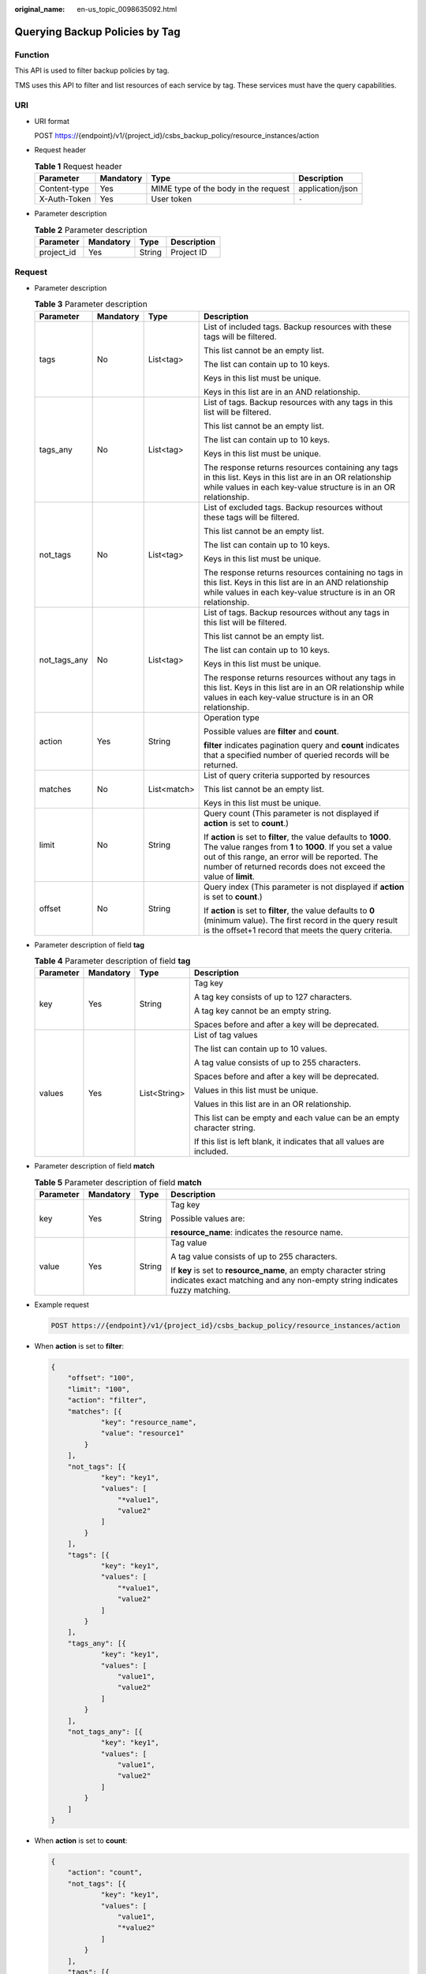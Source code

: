:original_name: en-us_topic_0098635092.html

.. _en-us_topic_0098635092:

Querying Backup Policies by Tag
===============================

Function
--------

This API is used to filter backup policies by tag.

TMS uses this API to filter and list resources of each service by tag. These services must have the query capabilities.

URI
---

-  URI format

   POST https://{endpoint}/v1/{project_id}/csbs_backup_policy/resource_instances/action

-  Request header

   .. table:: **Table 1** Request header

      +--------------+-----------+--------------------------------------+------------------+
      | Parameter    | Mandatory | Type                                 | Description      |
      +==============+===========+======================================+==================+
      | Content-type | Yes       | MIME type of the body in the request | application/json |
      +--------------+-----------+--------------------------------------+------------------+
      | X-Auth-Token | Yes       | User token                           | ``-``            |
      +--------------+-----------+--------------------------------------+------------------+

-  Parameter description

   .. table:: **Table 2** Parameter description

      ========== ========= ====== ===========
      Parameter  Mandatory Type   Description
      ========== ========= ====== ===========
      project_id Yes       String Project ID
      ========== ========= ====== ===========

Request
-------

-  Parameter description

   .. table:: **Table 3** Parameter description

      +-----------------+-----------------+-----------------+------------------------------------------------------------------------------------------------------------------------------------------------------------------------------------------------------------------------------------------------------+
      | Parameter       | Mandatory       | Type            | Description                                                                                                                                                                                                                                          |
      +=================+=================+=================+======================================================================================================================================================================================================================================================+
      | tags            | No              | List<tag>       | List of included tags. Backup resources with these tags will be filtered.                                                                                                                                                                            |
      |                 |                 |                 |                                                                                                                                                                                                                                                      |
      |                 |                 |                 | This list cannot be an empty list.                                                                                                                                                                                                                   |
      |                 |                 |                 |                                                                                                                                                                                                                                                      |
      |                 |                 |                 | The list can contain up to 10 keys.                                                                                                                                                                                                                  |
      |                 |                 |                 |                                                                                                                                                                                                                                                      |
      |                 |                 |                 | Keys in this list must be unique.                                                                                                                                                                                                                    |
      |                 |                 |                 |                                                                                                                                                                                                                                                      |
      |                 |                 |                 | Keys in this list are in an AND relationship.                                                                                                                                                                                                        |
      +-----------------+-----------------+-----------------+------------------------------------------------------------------------------------------------------------------------------------------------------------------------------------------------------------------------------------------------------+
      | tags_any        | No              | List<tag>       | List of tags. Backup resources with any tags in this list will be filtered.                                                                                                                                                                          |
      |                 |                 |                 |                                                                                                                                                                                                                                                      |
      |                 |                 |                 | This list cannot be an empty list.                                                                                                                                                                                                                   |
      |                 |                 |                 |                                                                                                                                                                                                                                                      |
      |                 |                 |                 | The list can contain up to 10 keys.                                                                                                                                                                                                                  |
      |                 |                 |                 |                                                                                                                                                                                                                                                      |
      |                 |                 |                 | Keys in this list must be unique.                                                                                                                                                                                                                    |
      |                 |                 |                 |                                                                                                                                                                                                                                                      |
      |                 |                 |                 | The response returns resources containing any tags in this list. Keys in this list are in an OR relationship while values in each key-value structure is in an OR relationship.                                                                      |
      +-----------------+-----------------+-----------------+------------------------------------------------------------------------------------------------------------------------------------------------------------------------------------------------------------------------------------------------------+
      | not_tags        | No              | List<tag>       | List of excluded tags. Backup resources without these tags will be filtered.                                                                                                                                                                         |
      |                 |                 |                 |                                                                                                                                                                                                                                                      |
      |                 |                 |                 | This list cannot be an empty list.                                                                                                                                                                                                                   |
      |                 |                 |                 |                                                                                                                                                                                                                                                      |
      |                 |                 |                 | The list can contain up to 10 keys.                                                                                                                                                                                                                  |
      |                 |                 |                 |                                                                                                                                                                                                                                                      |
      |                 |                 |                 | Keys in this list must be unique.                                                                                                                                                                                                                    |
      |                 |                 |                 |                                                                                                                                                                                                                                                      |
      |                 |                 |                 | The response returns resources containing no tags in this list. Keys in this list are in an AND relationship while values in each key-value structure is in an OR relationship.                                                                      |
      +-----------------+-----------------+-----------------+------------------------------------------------------------------------------------------------------------------------------------------------------------------------------------------------------------------------------------------------------+
      | not_tags_any    | No              | List<tag>       | List of tags. Backup resources without any tags in this list will be filtered.                                                                                                                                                                       |
      |                 |                 |                 |                                                                                                                                                                                                                                                      |
      |                 |                 |                 | This list cannot be an empty list.                                                                                                                                                                                                                   |
      |                 |                 |                 |                                                                                                                                                                                                                                                      |
      |                 |                 |                 | The list can contain up to 10 keys.                                                                                                                                                                                                                  |
      |                 |                 |                 |                                                                                                                                                                                                                                                      |
      |                 |                 |                 | Keys in this list must be unique.                                                                                                                                                                                                                    |
      |                 |                 |                 |                                                                                                                                                                                                                                                      |
      |                 |                 |                 | The response returns resources without any tags in this list. Keys in this list are in an OR relationship while values in each key-value structure is in an OR relationship.                                                                         |
      +-----------------+-----------------+-----------------+------------------------------------------------------------------------------------------------------------------------------------------------------------------------------------------------------------------------------------------------------+
      | action          | Yes             | String          | Operation type                                                                                                                                                                                                                                       |
      |                 |                 |                 |                                                                                                                                                                                                                                                      |
      |                 |                 |                 | Possible values are **filter** and **count**.                                                                                                                                                                                                        |
      |                 |                 |                 |                                                                                                                                                                                                                                                      |
      |                 |                 |                 | **filter** indicates pagination query and **count** indicates that a specified number of queried records will be returned.                                                                                                                           |
      +-----------------+-----------------+-----------------+------------------------------------------------------------------------------------------------------------------------------------------------------------------------------------------------------------------------------------------------------+
      | matches         | No              | List<match>     | List of query criteria supported by resources                                                                                                                                                                                                        |
      |                 |                 |                 |                                                                                                                                                                                                                                                      |
      |                 |                 |                 | This list cannot be an empty list.                                                                                                                                                                                                                   |
      |                 |                 |                 |                                                                                                                                                                                                                                                      |
      |                 |                 |                 | Keys in this list must be unique.                                                                                                                                                                                                                    |
      +-----------------+-----------------+-----------------+------------------------------------------------------------------------------------------------------------------------------------------------------------------------------------------------------------------------------------------------------+
      | limit           | No              | String          | Query count (This parameter is not displayed if **action** is set to **count**.)                                                                                                                                                                     |
      |                 |                 |                 |                                                                                                                                                                                                                                                      |
      |                 |                 |                 | If **action** is set to **filter**, the value defaults to **1000**. The value ranges from **1** to **1000**. If you set a value out of this range, an error will be reported. The number of returned records does not exceed the value of **limit**. |
      +-----------------+-----------------+-----------------+------------------------------------------------------------------------------------------------------------------------------------------------------------------------------------------------------------------------------------------------------+
      | offset          | No              | String          | Query index (This parameter is not displayed if **action** is set to **count**.)                                                                                                                                                                     |
      |                 |                 |                 |                                                                                                                                                                                                                                                      |
      |                 |                 |                 | If **action** is set to **filter**, the value defaults to **0** (minimum value). The first record in the query result is the offset+1 record that meets the query criteria.                                                                          |
      +-----------------+-----------------+-----------------+------------------------------------------------------------------------------------------------------------------------------------------------------------------------------------------------------------------------------------------------------+

-  Parameter description of field **tag**

   .. table:: **Table 4** Parameter description of field **tag**

      +-----------------+-----------------+-----------------+-------------------------------------------------------------------------+
      | Parameter       | Mandatory       | Type            | Description                                                             |
      +=================+=================+=================+=========================================================================+
      | key             | Yes             | String          | Tag key                                                                 |
      |                 |                 |                 |                                                                         |
      |                 |                 |                 | A tag key consists of up to 127 characters.                             |
      |                 |                 |                 |                                                                         |
      |                 |                 |                 | A tag key cannot be an empty string.                                    |
      |                 |                 |                 |                                                                         |
      |                 |                 |                 | Spaces before and after a key will be deprecated.                       |
      +-----------------+-----------------+-----------------+-------------------------------------------------------------------------+
      | values          | Yes             | List<String>    | List of tag values                                                      |
      |                 |                 |                 |                                                                         |
      |                 |                 |                 | The list can contain up to 10 values.                                   |
      |                 |                 |                 |                                                                         |
      |                 |                 |                 | A tag value consists of up to 255 characters.                           |
      |                 |                 |                 |                                                                         |
      |                 |                 |                 | Spaces before and after a key will be deprecated.                       |
      |                 |                 |                 |                                                                         |
      |                 |                 |                 | Values in this list must be unique.                                     |
      |                 |                 |                 |                                                                         |
      |                 |                 |                 | Values in this list are in an OR relationship.                          |
      |                 |                 |                 |                                                                         |
      |                 |                 |                 | This list can be empty and each value can be an empty character string. |
      |                 |                 |                 |                                                                         |
      |                 |                 |                 | If this list is left blank, it indicates that all values are included.  |
      +-----------------+-----------------+-----------------+-------------------------------------------------------------------------+

-  Parameter description of field **match**

   .. table:: **Table 5** Parameter description of field **match**

      +-----------------+-----------------+-----------------+-----------------------------------------------------------------------------------------------------------------------------------------------+
      | Parameter       | Mandatory       | Type            | Description                                                                                                                                   |
      +=================+=================+=================+===============================================================================================================================================+
      | key             | Yes             | String          | Tag key                                                                                                                                       |
      |                 |                 |                 |                                                                                                                                               |
      |                 |                 |                 | Possible values are:                                                                                                                          |
      |                 |                 |                 |                                                                                                                                               |
      |                 |                 |                 | **resource_name**: indicates the resource name.                                                                                               |
      +-----------------+-----------------+-----------------+-----------------------------------------------------------------------------------------------------------------------------------------------+
      | value           | Yes             | String          | Tag value                                                                                                                                     |
      |                 |                 |                 |                                                                                                                                               |
      |                 |                 |                 | A tag value consists of up to 255 characters.                                                                                                 |
      |                 |                 |                 |                                                                                                                                               |
      |                 |                 |                 | If **key** is set to **resource_name**, an empty character string indicates exact matching and any non-empty string indicates fuzzy matching. |
      +-----------------+-----------------+-----------------+-----------------------------------------------------------------------------------------------------------------------------------------------+

-  Example request

   .. code-block:: text

      POST https://{endpoint}/v1/{project_id}/csbs_backup_policy/resource_instances/action

-  When **action** is set to **filter**:

   .. code-block::

      {
          "offset": "100",
          "limit": "100",
          "action": "filter",
          "matches": [{
                  "key": "resource_name",
                  "value": "resource1"
              }
          ],
          "not_tags": [{
                  "key": "key1",
                  "values": [
                      "*value1",
                      "value2"
                  ]
              }
          ],
          "tags": [{
                  "key": "key1",
                  "values": [
                      "*value1",
                      "value2"
                  ]
              }
          ],
          "tags_any": [{
                  "key": "key1",
                  "values": [
                      "value1",
                      "value2"
                  ]
              }
          ],
          "not_tags_any": [{
                  "key": "key1",
                  "values": [
                      "value1",
                      "value2"
                  ]
              }
          ]
      }

-  When **action** is set to **count**:

   .. code-block::

      {
          "action": "count",
          "not_tags": [{
                  "key": "key1",
                  "values": [
                      "value1",
                      "*value2"
                  ]
              }
          ],
          "tags": [{
                  "key": "key1",
                  "values": [
                      "value1",
                      "value2"
                  ]
              }
          ],
          "tags_any": [{
                  "key": "key1",
                  "values": [
                      "value1",
                      "value2"
                  ]
              }
          ],
          "not_tags_any": [{
                  "key": "key1",
                  "values": [
                      "value1",
                      "value2"
                  ]
              }
          ],
          "matches": [{
                  "key": "resource_name",
                  "value": "resource1"
              }
          ]
      }

Response
--------

-  Parameter description

   .. table:: **Table 6** Parameter description

      +-------------+----------------+------------------------------------------------------------------------------------------------+
      | Parameter   | Type           | Description                                                                                    |
      +=============+================+================================================================================================+
      | resources   | List<resource> | List of matched resources (This parameter is not displayed if **action** is set to **count**.) |
      +-------------+----------------+------------------------------------------------------------------------------------------------+
      | total_count | Integer        | Total number of matched resources                                                              |
      +-------------+----------------+------------------------------------------------------------------------------------------------+

-  Parameter description of field **resource**

   .. table:: **Table 7** Parameter description of field **resource**

      +-----------------------+-----------------------+--------------------------------------------+
      | Parameter             | Type                  | Description                                |
      +=======================+=======================+============================================+
      | resource_id           | String                | Resource ID                                |
      +-----------------------+-----------------------+--------------------------------------------+
      | resource_detail       | Object                | Resource details                           |
      |                       |                       |                                            |
      |                       |                       | The returned value is an empty dictionary. |
      +-----------------------+-----------------------+--------------------------------------------+
      | tags                  | List<resource_tag>    | Tag list                                   |
      +-----------------------+-----------------------+--------------------------------------------+
      | resource_name         | String                | Resource name                              |
      +-----------------------+-----------------------+--------------------------------------------+

-  Parameter description of field **resource_tag**

   .. table:: **Table 8** Parameter description of field **resource_tag**

      +-----------------------+-----------------------+------------------------------------------------------------------------+
      | Parameter             | Type                  | Description                                                            |
      +=======================+=======================+========================================================================+
      | key                   | String                | Tag key                                                                |
      |                       |                       |                                                                        |
      |                       |                       | It consists of up to 36 characters.                                    |
      |                       |                       |                                                                        |
      |                       |                       | It cannot be an empty string.                                          |
      |                       |                       |                                                                        |
      |                       |                       | It can contain only letters, digits, hyphens (-), and underscores (_). |
      +-----------------------+-----------------------+------------------------------------------------------------------------+
      | value                 | String                | Tag value                                                              |
      |                       |                       |                                                                        |
      |                       |                       | It consists of up to 43 characters.                                    |
      |                       |                       |                                                                        |
      |                       |                       | It can be an empty string.                                             |
      |                       |                       |                                                                        |
      |                       |                       | It can contain only letters, digits, hyphens (-), and underscores (_). |
      +-----------------------+-----------------------+------------------------------------------------------------------------+

-  Example response

   When **action** is set to **filter**:

   .. code-block::

      {
          "resources": [
              {
                  "resource_detail": {},
                  "resource_id": "cdfs_cefs_wesas_12_dsad",
                  "resource_name": "resouece1",
                  "tags": [
                      {
                         "key": "key1",
                         "value": "value1"
                      }
                   ]
               }
          ],
          "total_count": 1000
      }

   When **action** is set to **count**:

   .. code-block::

      {
             "total_count": 1000
      }

Status Codes
------------

-  Normal

   =========== ===========
   Status Code Description
   =========== ===========
   200         OK
   =========== ===========

-  Abnormal

   =========== =====================================================
   Status Code Description
   =========== =====================================================
   400         Invalid parameters.
   401         Authentication failed.
   403         You do not have permission to perform this operation.
   404         The requested resource was not found.
   500         A system exception occurs.
   =========== =====================================================

Error Codes
-----------

For details, see :ref:`Error Codes <en-us_topic_0071888297>`.
